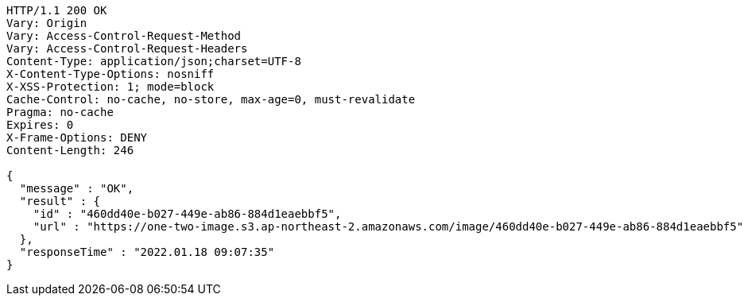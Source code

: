 [source,http,options="nowrap"]
----
HTTP/1.1 200 OK
Vary: Origin
Vary: Access-Control-Request-Method
Vary: Access-Control-Request-Headers
Content-Type: application/json;charset=UTF-8
X-Content-Type-Options: nosniff
X-XSS-Protection: 1; mode=block
Cache-Control: no-cache, no-store, max-age=0, must-revalidate
Pragma: no-cache
Expires: 0
X-Frame-Options: DENY
Content-Length: 246

{
  "message" : "OK",
  "result" : {
    "id" : "460dd40e-b027-449e-ab86-884d1eaebbf5",
    "url" : "https://one-two-image.s3.ap-northeast-2.amazonaws.com/image/460dd40e-b027-449e-ab86-884d1eaebbf5"
  },
  "responseTime" : "2022.01.18 09:07:35"
}
----